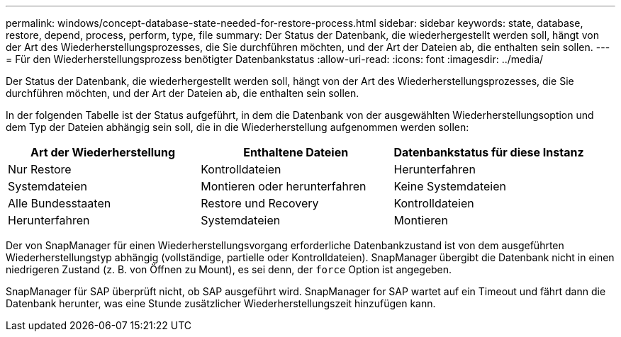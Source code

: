 ---
permalink: windows/concept-database-state-needed-for-restore-process.html 
sidebar: sidebar 
keywords: state, database, restore, depend, process, perform, type, file 
summary: Der Status der Datenbank, die wiederhergestellt werden soll, hängt von der Art des Wiederherstellungsprozesses, die Sie durchführen möchten, und der Art der Dateien ab, die enthalten sein sollen. 
---
= Für den Wiederherstellungsprozess benötigter Datenbankstatus
:allow-uri-read: 
:icons: font
:imagesdir: ../media/


[role="lead"]
Der Status der Datenbank, die wiederhergestellt werden soll, hängt von der Art des Wiederherstellungsprozesses, die Sie durchführen möchten, und der Art der Dateien ab, die enthalten sein sollen.

In der folgenden Tabelle ist der Status aufgeführt, in dem die Datenbank von der ausgewählten Wiederherstellungsoption und dem Typ der Dateien abhängig sein soll, die in die Wiederherstellung aufgenommen werden sollen:

|===
| Art der Wiederherstellung | Enthaltene Dateien | Datenbankstatus für diese Instanz 


 a| 
Nur Restore
 a| 
Kontrolldateien
 a| 
Herunterfahren



 a| 
Systemdateien
 a| 
Montieren oder herunterfahren



 a| 
Keine Systemdateien
 a| 
Alle Bundesstaaten



 a| 
Restore und Recovery
 a| 
Kontrolldateien
 a| 
Herunterfahren



 a| 
Systemdateien
 a| 
Montieren



 a| 
Keine Systemdateien
 a| 
Mount oder Offen

|===
Der von SnapManager für einen Wiederherstellungsvorgang erforderliche Datenbankzustand ist von dem ausgeführten Wiederherstellungstyp abhängig (vollständige, partielle oder Kontrolldateien). SnapManager übergibt die Datenbank nicht in einen niedrigeren Zustand (z. B. von Öffnen zu Mount), es sei denn, der `force` Option ist angegeben.

SnapManager für SAP überprüft nicht, ob SAP ausgeführt wird. SnapManager for SAP wartet auf ein Timeout und fährt dann die Datenbank herunter, was eine Stunde zusätzlicher Wiederherstellungszeit hinzufügen kann.
